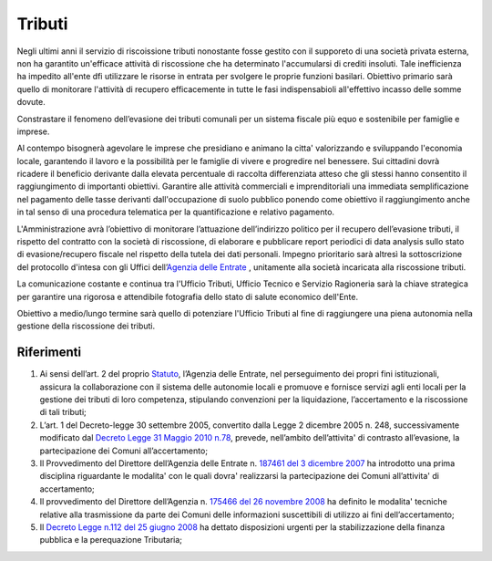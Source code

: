 Tributi
=====================
.. image:: ./_images/economia.jpg
  :width: 100%
  :alt: Partecipazione
  :align: center

Negli ultimi anni il servizio di riscoissione tributi nonostante fosse gestito con il supporeto di una società privata esterna, non ha garantito un'efficace attività di riscossione che ha determinato l'accumularsi di crediti insoluti.
Tale inefficienza ha impedito all'ente dfi utilizzare le risorse in entrata per svolgere le proprie funzioni basilari.
Obiettivo primario sarà quello di monitorare l'attività di recupero efficacemente in tutte le fasi indispensabioli all'effettivo incasso delle somme dovute.

Constrastare il fenomeno dell’evasione dei tributi comunali per un sistema fiscale più equo e sostenibile per famiglie e imprese.

Al contempo bisognerà agevolare le imprese che presidiano e animano la citta' valorizzando e sviluppando l'economia locale, garantendo il lavoro e la possibilità per le famiglie di vivere e progredire nel benessere.
Sui cittadini dovrà ricadere il beneficio derivante dalla elevata percentuale di raccolta differenziata atteso che gli stessi hanno consentito il raggiungimento di importanti obiettivi.
Garantire alle attività commerciali e imprenditoriali una immediata semplificazione nel pagamento delle tasse derivanti dall'occupazione di suolo pubblico ponendo come obiettivo il raggiungimento anche in tal senso di una procedura telematica per la quantificazione e relativo pagamento.

L'Amministrazione avrà l’obiettivo di monitorare l’attuazione dell’indirizzo politico per il recupero dell’evasione tributi, il rispetto del contratto con la società di riscossione, di elaborare e pubblicare report periodici di ​data analysis sullo stato di evasione/recupero fiscale nel rispetto della tutela dei dati personali.
Impegno prioritario sarà altresì la sottoscrizione del protocollo d'intesa con gli Uffici dell’`Agenzia delle Entrate`_ , unitamente alla società incaricata alla riscossione tributi.

La comunicazione costante e continua tra l'Ufficio Tributi, Ufficio Tecnico e Servizio Ragioneria sarà la chiave strategica per garantire una rigorosa e attendibile fotografia dello stato di salute economico dell'Ente.

Obiettivo a medio/lungo termine sarà quello di potenziare l'Ufficio Tributi al fine di raggiungere una piena autonomia nella gestione della riscossione dei tributi. 

-------------
Riferimenti
-------------

1. Ai sensi dell’art. 2 del proprio `Statuto`_, l’Agenzia delle Entrate, nel perseguimento dei propri fini istituzionali, assicura la collaborazione con il sistema delle autonomie locali e promuove e fornisce servizi agli enti locali per la gestione dei tributi di loro competenza, stipulando convenzioni per la liquidazione, l’accertamento e la riscossione di tali tributi;
2. L’art. 1 del Decreto-legge 30 settembre 2005, convertito dalla Legge 2 dicembre 2005 n. 248, successivamente modificato dal `Decreto Legge 31 Maggio 2010 n.78`_, prevede, nell’ambito dell’attivita' di contrasto all’evasione, la partecipazione dei Comuni all’accertamento;
3. Il Provvedimento del Direttore dell’Agenzia delle Entrate n. `187461 del 3 dicembre 2007`_ ha introdotto una prima disciplina riguardante le modalita' con le quali dovra' realizzarsi la partecipazione dei Comuni all’attivita' di accertamento;
4. Il provvedimento del Direttore dell’Agenzia n. `175466 del 26 novembre 2008`_ ha definito le modalita' tecniche relative alla trasmissione da parte dei Comuni delle informazioni suscettibili di utilizzo ai fini dell’accertamento;
5. Il `Decreto Legge n.112 del 25 giugno 2008`_ ha dettato disposizioni urgenti per la stabilizzazione della finanza pubblica e la perequazione Tributaria; 

.. _Statuto: https://www.agenziaentrateriscossione.gov.it/export/it/Gruppo/statuto-AdE-Risc.pdf 
.. _Decreto Legge 31 Maggio 2010 n.78: http://www.gazzettaufficiale.it/gunewsletter/dettaglio.jsp?service=1&datagu=2010-05-31&task=dettaglio&numgu=125&redaz=010G0101&tmstp=1275551085053 
.. _187461 del 3 dicembre 2007: https://toscana.agenziaentrate.it/sites/toscana/files/public/2008/rapporti%20con%20enti/A4%20-%20Provvedimento%20Direttoriale%203%20dicembre%202007.pdf
.. _175466 del 26 novembre 2008: https://umbria.agenziaentrate.it/sites/umbria/files/public/NormativaCollaborazioneComuni/Provvedimento+26+novembre+2008.pdf
.. _Decreto Legge n.112 del 25 giugno 2008: http://www.gazzettaufficiale.it/eli/id/2008/08/21/08A05897/sg
.. _Agenzia delle Entrate: https://puglia.agenziaentrate.it/?id=1961
